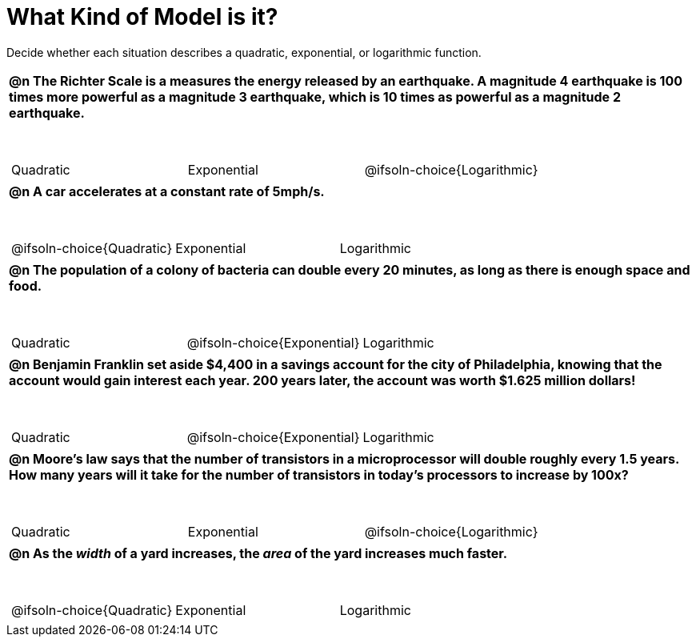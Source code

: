 = What Kind of Model is it?

++++
<style>
#content img {width: 75%; height: 75%;}
body.workbookpage td .autonum:after { content: ')'; }
table { font-weight: bold; }
table table { margin-top: 0.5in; font-weight: normal; }
</style>
++++

Decide whether each situation describes a quadratic, exponential, or logarithmic function.

[.FillVerticalSpace, cols="1a", frame="none", stripes="none"]
|===
|
@n The Richter Scale is a measures the energy released by an earthquake. A magnitude 4 earthquake is 100 times more powerful as a magnitude 3 earthquake, which is 10 times as powerful as a magnitude 2 earthquake.

[cols="^1a,^1a,^1a",stripes="none",frame="none",grid="none"]
!===
! Quadratic
! Exponential
! @ifsoln-choice{Logarithmic}
!===
|
@n A car accelerates at a constant rate of 5mph/s.

[cols="^1a,^1a,^1a",stripes="none",frame="none",grid="none"]
!===
! @ifsoln-choice{Quadratic}
! Exponential
! Logarithmic

// need empty line here so the closing table block isn't swallowed
!===
|
@n The population of a colony of bacteria can double every 20 minutes, as long as there is enough space and food.

[cols="^1a,^1a,^1a",stripes="none",frame="none",grid="none"]
!===
! Quadratic
! @ifsoln-choice{Exponential}
! Logarithmic
!===
|
@n Benjamin Franklin set aside $4,400 in a savings account for the city of Philadelphia, knowing that the account would gain interest each year. 200 years later, the account was worth $1.625 million dollars!

[cols="^1a,^1a,^1a",stripes="none",frame="none",grid="none"]
!===
! Quadratic
! @ifsoln-choice{Exponential}
! Logarithmic
!===
|
@n Moore's law says that the number of transistors in a microprocessor will double roughly every 1.5 years. How many years will it take for the number of transistors in today's processors to increase by 100x?

[cols="^1a,^1a,^1a",stripes="none",frame="none",grid="none"]
!===
! Quadratic
! Exponential
! @ifsoln-choice{Logarithmic}
!===
|
@n As the _width_ of a yard increases, the _area_ of the yard increases much faster.

[cols="^1a,^1a,^1a",stripes="none",frame="none",grid="none"]
!===
! @ifsoln-choice{Quadratic}
! Exponential
! Logarithmic

// need empty line here so the closing table block isn't swallowed
!===

|===
